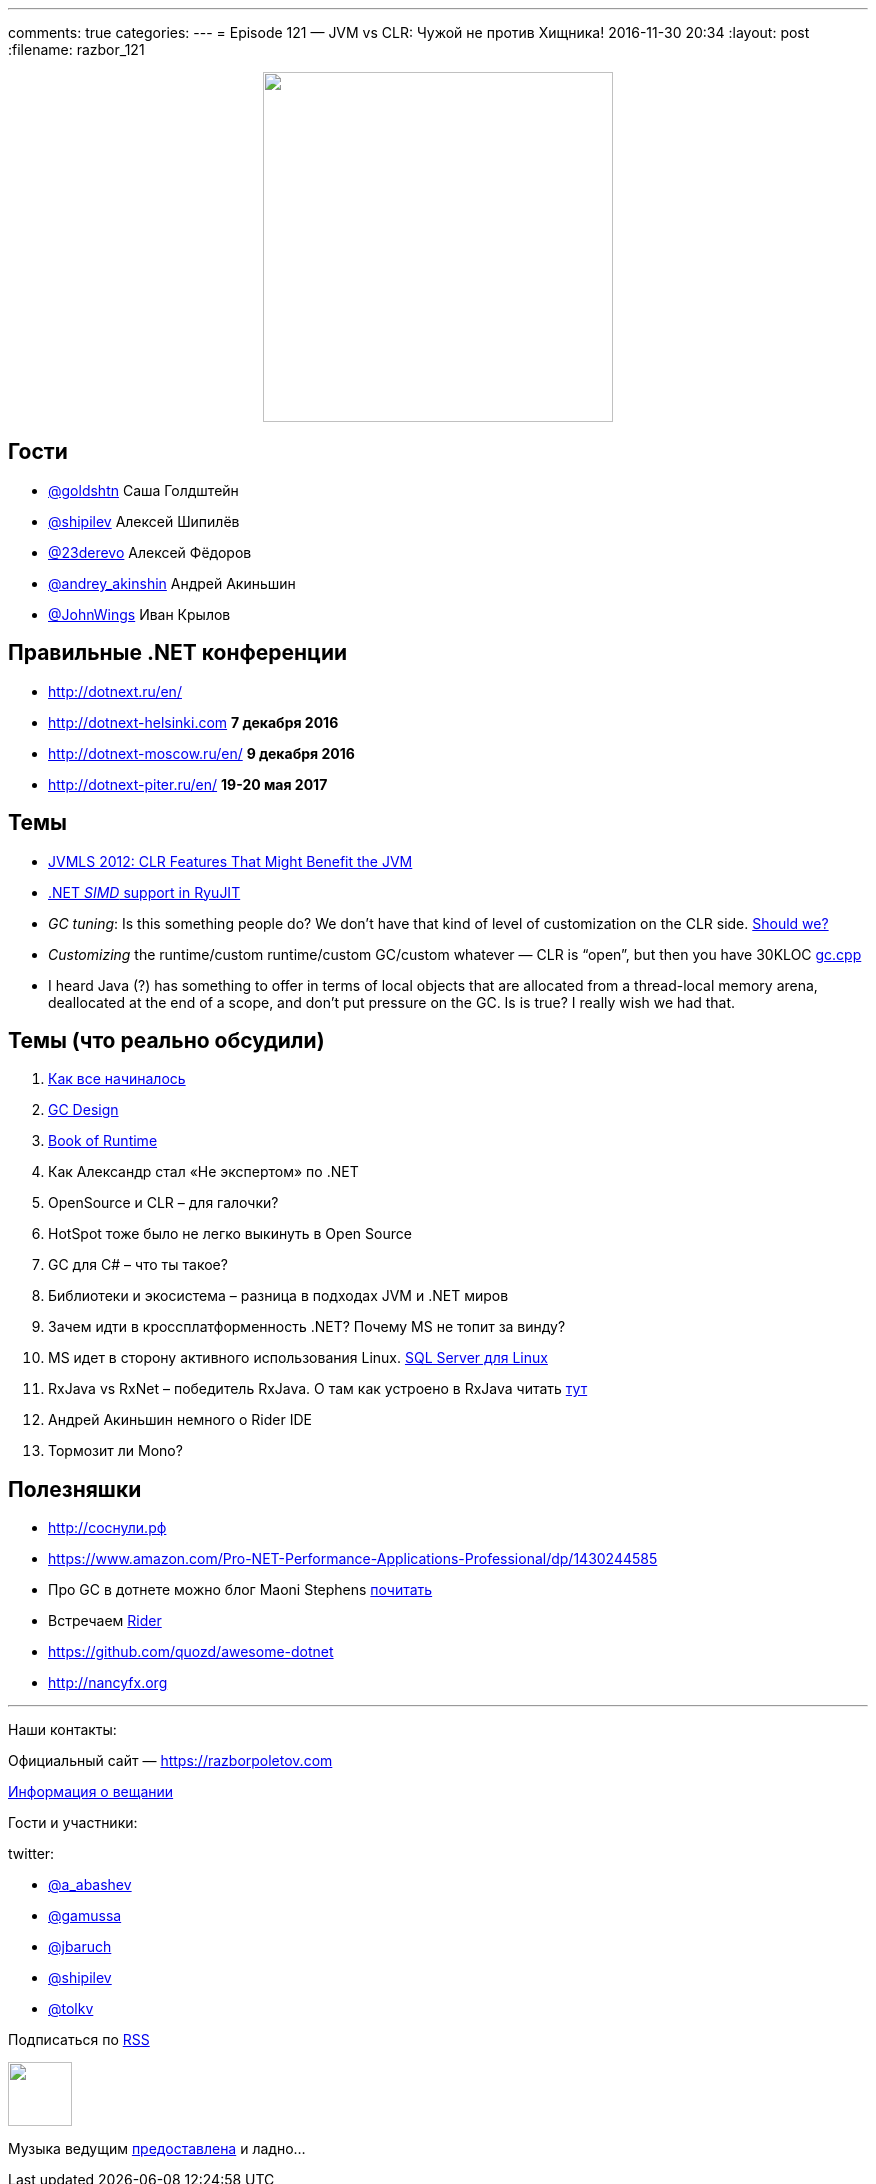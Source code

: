 ---
comments: true
categories: 
---
= Episode 121 — JVM vs CLR: Чужой не против Хищника!
2016-11-30 20:34
:layout: post
:filename: razbor_121

++++
<div class="separator" style="clear: both; text-align: center;">
<a href="https://razborpoletov.com/images/razbor_121_text.jpg" imageanchor="1" style="margin-left: 1em; margin-right: 1em;"><img border="0" height="350" src="https://razborpoletov.com/images/razbor_121_text.jpg" width="350" /></a>
</div>
++++

== Гости

* https://twitter.com/goldshtn[@goldshtn] Саша Голдштейн
* https://twitter.com/shipilev[@shipilev] Алексей Шипилёв
* https://twitter.com/23derevo[@23derevo] Алексей Фёдоров
* https://twitter.com/andrey_akinshin[@andrey_akinshin] Андрей Акиньшин
* https://twitter.com/JohnWings[@JohnWings] Иван Крылов

== Правильные .NET конференции

* http://dotnext.ru/en/
* http://dotnext-helsinki.com *7 декабря 2016*
* http://dotnext-moscow.ru/en/ *9 декабря 2016*
* http://dotnext-piter.ru/en/ *19-20 мая 2017*

== Темы

* http://medianetwork.oracle.com/video/player/1785479320001[JVMLS 2012: CLR Features That Might Benefit the JVM]
* http://blogs.microsoft.co.il/sasha/2014/04/22/c-vectorization-microsoft-bcl-simd/[.NET _SIMD_ support in RyuJIT]
* _GC tuning_: Is this something people do? We don't have that kind of level of customization on the CLR side. https://docs.oracle.com/javase/8/docs/technotes/guides/vm/gctuning/[Should we? ]
* _Customizing_ the runtime/custom runtime/custom GC/custom whatever — CLR is “open”, but then you have 30KLOC https://github.com/dotnet/coreclr/blob/master/src/gc/gc.cpp[gc.cpp]
* I heard Java (?) has something to offer in terms of local objects that are allocated from a thread-local memory arena, deallocated at the end of a scope, and don't put pressure on the GC. Is is true? I really wish we had that.

== Темы (что реально обсудили)

. https://blogs.msdn.microsoft.com/patrick_dussud/2006/11/21/how-it-all-startedaka-the-birth-of-the-clr/[Как все начиналось]
. https://github.com/dotnet/coreclr/blob/master/Documentation/botr/garbage-collection.md[GС Design] 
. https://github.com/dotnet/coreclr/tree/master/Documentation/botr[Book of Runtime] 
. Как Александр стал «Не экспертом» по .NET
. OpenSource и CLR – для галочки?
. HotSpot  тоже было не легко выкинуть в Open Source
. GC для C# – что ты такое?
. Библиотеки и экосистема – разница в подходах JVM и .NET миров
. Зачем идти в кроссплатформенность .NET? Почему MS не топит за винду?
. MS идет в сторону активного использования Linux. https://twitter.com/dev_console/status/799097696959287296/photo/1[SQL Server для Linux]
. RxJava vs RxNet – победитель RxJava. О там как устроено в RxJava читать http://akarnokd.blogspot.ru[тут]
. Андрей Акиньшин немного о Rider IDE
. Тормозит ли Mono?

== Полезняшки

* http://xn--h1affdobp.xn--p1ai[http://соснули.рф]
* https://www.amazon.com/Pro-NET-Performance-Applications-Professional/dp/1430244585
* Про GC в дотнете можно блог Maoni Stephens https://blogs.msdn.microsoft.com/maoni/[почитать]
* Встречаем https://www.jetbrains.com/rider/[Rider]
* https://github.com/quozd/awesome-dotnet
* http://nancyfx.org[http://nancyfx.org]

'''

Наши контакты:

Официальный сайт — https://razborpoletov.com[https://razborpoletov.com]

https://razborpoletov.com/broadcast.html[Информация о вещании]

Гости и участники:

twitter:

  * https://twitter.com/a_abashev[@a_abashev]
  * https://twitter.com/gamussa[@gamussa]
  * https://twitter.com/jbaruch[@jbaruch]
  * https://twitter.com/shipilev[@shipilev]
  * https://twitter.com/tolkv[@tolkv]

++++
<!-- player goes here-->

<audio preload="none">
   <source src="http://traffic.libsyn.com/razborpoletov/razbor_121.mp3" type="audio/mp3" />
   Your browser does not support the audio tag.
</audio>
++++

Подписаться по http://feeds.feedburner.com/razbor-podcast[RSS]

++++
<!-- episode file link goes here-->
<a href="http://traffic.libsyn.com/razborpoletov/razbor_121.mp3" imageanchor="1" style="clear: left; margin-bottom: 1em; margin-left: auto; margin-right: 2em;"><img border="0" height="64" src="https://razborpoletov.com/images/mp3.png" width="64" /></a>
++++

Музыка ведущим http://www.audiobank.fm/single-music/27/111/More-And-Less/[предоставлена] и ладно...
